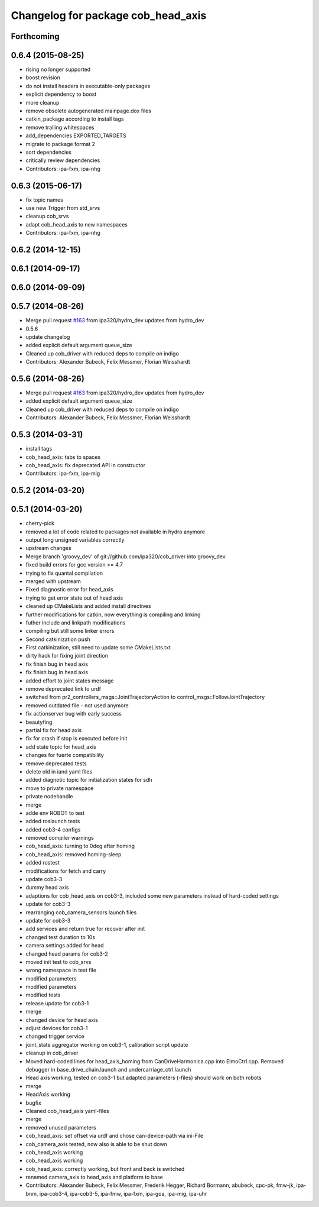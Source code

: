 ^^^^^^^^^^^^^^^^^^^^^^^^^^^^^^^^^^^
Changelog for package cob_head_axis
^^^^^^^^^^^^^^^^^^^^^^^^^^^^^^^^^^^

Forthcoming
-----------

0.6.4 (2015-08-25)
------------------
* rising no longer supported
* boost revision
* do not install headers in executable-only packages
* explicit dependency to boost
* more cleanup
* remove obsolete autogenerated mainpage.dox files
* catkin_package according to install tags
* remove trailing whitespaces
* add_dependencies EXPORTED_TARGETS
* migrate to package format 2
* sort dependencies
* critically review dependencies
* Contributors: ipa-fxm, ipa-nhg

0.6.3 (2015-06-17)
------------------
* fix topic names
* use new Trigger from std_srvs
* cleanup cob_srvs
* adapt cob_head_axis to new namespaces
* Contributors: ipa-fxm, ipa-nhg

0.6.2 (2014-12-15)
------------------

0.6.1 (2014-09-17)
------------------

0.6.0 (2014-09-09)
------------------

0.5.7 (2014-08-26)
------------------
* Merge pull request `#163 <https://github.com/ipa320/cob_driver/issues/163>`_ from ipa320/hydro_dev
  updates from hydro_dev
* 0.5.6
* update changelog
* added explicit default argument queue_size
* Cleaned up cob_driver with reduced deps to compile on indigo
* Contributors: Alexander Bubeck, Felix Messmer, Florian Weisshardt

0.5.6 (2014-08-26)
------------------
* Merge pull request `#163 <https://github.com/ipa320/cob_driver/issues/163>`_ from ipa320/hydro_dev
  updates from hydro_dev
* added explicit default argument queue_size
* Cleaned up cob_driver with reduced deps to compile on indigo
* Contributors: Alexander Bubeck, Felix Messmer, Florian Weisshardt

0.5.3 (2014-03-31)
------------------
* install tags
* cob_head_axis: tabs to spaces
* cob_head_axis: fix deprecated API in constructor
* Contributors: ipa-fxm, ipa-mig

0.5.2 (2014-03-20)
------------------

0.5.1 (2014-03-20)
------------------
* cherry-pick
* removed a lot of code related to packages not available in hydro anymore
* output long unsigned variables correctly
* upstream changes
* Merge branch 'groovy_dev' of git://github.com/ipa320/cob_driver into groovy_dev
* fixed build errors for gcc version >= 4.7
* trying to fix quantal compilation
* merged with upstream
* Fixed diagnostic error for head_axis
* trying to get error state out of head axis
* cleaned up CMakeLists and added install directives
* further modifications for catkin, now everything is compiling and linking
* futher include and linkpath modifications
* compiling but still some linker errors
* Second catkinization push
* First catkinization, still need to update some CMakeLists.txt
* dirty hack for fixing joint direction
* fix finish bug in head axis
* fix finish bug in head axis
* added effort to joint states message
* remove deprecated link to urdf
* switched from pr2_controllers_msgs::JointTrajectoryAction to control_msgs::FollowJointTrajectory
* removed outdated file - not used anymore
* fix actionserver bug with early success
* beautyfing
* partial fix for head axis
* fix for crash if stop is executed before init
* add state topic for head_axis
* changes for fuerte compatibility
* remove deprecated tests
* delete old in iand yaml files
* added diagnotic topic for initialization states for sdh
* move to private namespace
* private nodehandle
* merge
* adde env ROBOT to test
* added roslaunch tests
* added cob3-4 configs
* removed compiler warnings
* cob_head_axis: turning to 0deg after homing
* cob_head_axis: removed homing-sleep
* added rostest
* modifications for fetch and carry
* update cob3-3
* dummy head axis
* adaptions for cob_head_axis on cob3-3, included some new parameters instead of hard-coded settings
* update for cob3-3
* rearranging cob_camera_sensors launch files
* update for cob3-3
* add services and return true for recover after init
* changed test duration to 10s
* camera settings added for head
* changed head params for cob3-2
* moved init test to cob_srvs
* wrong namespace in test file
* modified parameters
* modified parameters
* modified tests
* release update for cob3-1
* merge
* changed device for head axis
* adjust devices for cob3-1
* changed trigger service
* joint_state aggregator working on cob3-1, calibration script update
* cleanup in cob_driver
* Moved hard-coded lines for head_axis_homing from CanDriveHarmonica.cpp into ElmoCtrl.cpp. Removed debugger in base_drive_chain.launch and undercarriage_ctrl.launch
* Head axis working, tested on cob3-1 but adapted parameters (-files)  should work on both robots
* merge
* HeadAxis working
* bugfix
* Cleaned cob_head_axis yaml-files
* merge
* removed unused parameters
* cob_head_axis: set offset via urdf and chose can-device-path via ini-File
* cob_camera_axis tested, now also is able to be shut down
* cob_head_axis working
* cob_head_axis working
* cob_head_axis: correctly working, but front and back is switched
* renamed camera_axis to head_axis and platform to base
* Contributors: Alexander Bubeck, Felix Messmer, Frederik Hegger, Richard Bormann, abubeck, cpc-pk, fmw-jk, ipa-bnm, ipa-cob3-4, ipa-cob3-5, ipa-fmw, ipa-fxm, ipa-goa, ipa-mig, ipa-uhr
